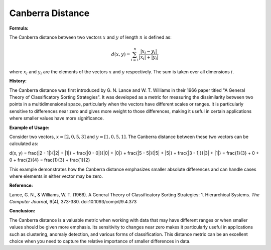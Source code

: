 Canberra Distance
=================

**Formula:**

The Canberra distance between two vectors :math:`x` and :math:`y` of length :math:`n` is defined as:

.. math::

  d(x, y) = \sum_{i=1}^{n} \frac{|x_i - y_i|}{|x_i| + |y_i|}


where :math:`x_i` and :math:`y_i` are the elements of the vectors :math:`x` and :math:`y` respectively. The sum is taken over all dimensions :math:`i`.

**History:**

The Canberra distance was first introduced by G. N. Lance and W. T. Williams in their 1966 paper titled "A General Theory of Classificatory Sorting Strategies". It was developed as a metric for measuring the dissimilarity between two points in a multidimensional space, particularly when the vectors have different scales or ranges. It is particularly sensitive to differences near zero and gives more weight to those differences, making it useful in certain applications where smaller values have more significance.

**Example of Usage:**

Consider two vectors, :math:`x = [2, 0, 5, 3]` and :math:`y = [1, 0, 5, 1]`. The Canberra distance between these two vectors can be calculated as:

.. math::

d(x, y) = \frac{|2 - 1|}{|2| + |1|} + \frac{|0 - 0|}{|0| + |0|} + \frac{|5 - 5|}{|5| + |5|} + \frac{|3 - 1|}{|3| + |1|} = \frac{1}{3} + 0 + 0 + \frac{2}{4} = \frac{1}{3} + \frac{1}{2}


This example demonstrates how the Canberra distance emphasizes smaller absolute differences and can handle cases where elements in either vector may be zero.

**Reference:**

Lance, G. N., & Williams, W. T. (1966). A General Theory of Classificatory Sorting Strategies: 1. Hierarchical Systems. *The Computer Journal*, 9(4), 373-380. doi:10.1093/comjnl/9.4.373

**Conclusion:**

The Canberra distance is a valuable metric when working with data that may have different ranges or when smaller values should be given more emphasis. Its sensitivity to changes near zero makes it particularly useful in applications such as clustering, anomaly detection, and various forms of classification. This distance metric can be an excellent choice when you need to capture the relative importance of smaller differences in data.

